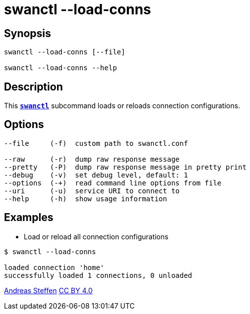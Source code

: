 = swanctl --load-conns
:prewrap!:

== Synopsis

----
swanctl --load-conns [--file]

swanctl --load-conns --help
----

== Description

This xref:./swanctl.adoc[`*swanctl*`] subcommand loads or reloads connection
configurations.

== Options

----
--file     (-f)  custom path to swanctl.conf

--raw      (-r)  dump raw response message
--pretty   (-P)  dump raw response message in pretty print
--debug    (-v)  set debug level, default: 1
--options  (-+)  read command line options from file
--uri      (-u)  service URI to connect to
--help     (-h)  show usage information
----

== Examples

* Load or reload all connection configurations
----
$ swanctl --load-conns

loaded connection 'home'
successfully loaded 1 connections, 0 unloaded
----

:AS: mailto:andreas.steffen@strongswan.org
:CC: http://creativecommons.org/licenses/by/4.0/

{AS}[Andreas Steffen] {CC}[CC BY 4.0]
